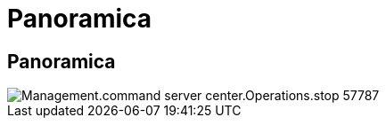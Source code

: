 = Panoramica
:allow-uri-read: 




== Panoramica

image::Management.command_center.operations.stop_server-57787.png[Management.command server center.Operations.stop 57787]

